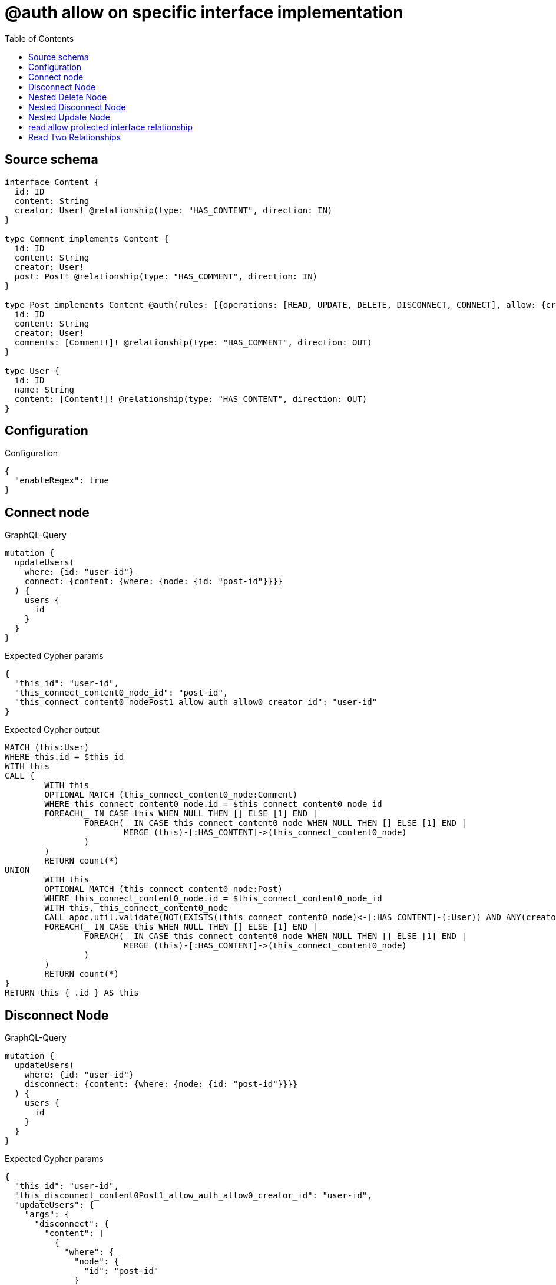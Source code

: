 :toc:

= @auth allow on specific interface implementation

== Source schema

[source,graphql,schema=true]
----
interface Content {
  id: ID
  content: String
  creator: User! @relationship(type: "HAS_CONTENT", direction: IN)
}

type Comment implements Content {
  id: ID
  content: String
  creator: User!
  post: Post! @relationship(type: "HAS_COMMENT", direction: IN)
}

type Post implements Content @auth(rules: [{operations: [READ, UPDATE, DELETE, DISCONNECT, CONNECT], allow: {creator: {id: "$jwt.sub"}}}]) {
  id: ID
  content: String
  creator: User!
  comments: [Comment!]! @relationship(type: "HAS_COMMENT", direction: OUT)
}

type User {
  id: ID
  name: String
  content: [Content!]! @relationship(type: "HAS_CONTENT", direction: OUT)
}
----

== Configuration

.Configuration
[source,json,schema-config=true]
----
{
  "enableRegex": true
}
----
== Connect node

.GraphQL-Query
[source,graphql]
----
mutation {
  updateUsers(
    where: {id: "user-id"}
    connect: {content: {where: {node: {id: "post-id"}}}}
  ) {
    users {
      id
    }
  }
}
----

.Expected Cypher params
[source,json]
----
{
  "this_id": "user-id",
  "this_connect_content0_node_id": "post-id",
  "this_connect_content0_nodePost1_allow_auth_allow0_creator_id": "user-id"
}
----

.Expected Cypher output
[source,cypher]
----
MATCH (this:User)
WHERE this.id = $this_id
WITH this
CALL {
	WITH this
	OPTIONAL MATCH (this_connect_content0_node:Comment)
	WHERE this_connect_content0_node.id = $this_connect_content0_node_id
	FOREACH(_ IN CASE this WHEN NULL THEN [] ELSE [1] END | 
		FOREACH(_ IN CASE this_connect_content0_node WHEN NULL THEN [] ELSE [1] END | 
			MERGE (this)-[:HAS_CONTENT]->(this_connect_content0_node)
		)
	)
	RETURN count(*)
UNION
	WITH this
	OPTIONAL MATCH (this_connect_content0_node:Post)
	WHERE this_connect_content0_node.id = $this_connect_content0_node_id
	WITH this, this_connect_content0_node
	CALL apoc.util.validate(NOT(EXISTS((this_connect_content0_node)<-[:HAS_CONTENT]-(:User)) AND ANY(creator IN [(this_connect_content0_node)<-[:HAS_CONTENT]-(creator:User) | creator] WHERE creator.id IS NOT NULL AND creator.id = $this_connect_content0_nodePost1_allow_auth_allow0_creator_id)), "@neo4j/graphql/FORBIDDEN", [0])
	FOREACH(_ IN CASE this WHEN NULL THEN [] ELSE [1] END | 
		FOREACH(_ IN CASE this_connect_content0_node WHEN NULL THEN [] ELSE [1] END | 
			MERGE (this)-[:HAS_CONTENT]->(this_connect_content0_node)
		)
	)
	RETURN count(*)
}
RETURN this { .id } AS this
----

== Disconnect Node

.GraphQL-Query
[source,graphql]
----
mutation {
  updateUsers(
    where: {id: "user-id"}
    disconnect: {content: {where: {node: {id: "post-id"}}}}
  ) {
    users {
      id
    }
  }
}
----

.Expected Cypher params
[source,json]
----
{
  "this_id": "user-id",
  "this_disconnect_content0Post1_allow_auth_allow0_creator_id": "user-id",
  "updateUsers": {
    "args": {
      "disconnect": {
        "content": [
          {
            "where": {
              "node": {
                "id": "post-id"
              }
            }
          }
        ]
      }
    }
  }
}
----

.Expected Cypher output
[source,cypher]
----
MATCH (this:User)
WHERE this.id = $this_id
WITH this
CALL {
WITH this
OPTIONAL MATCH (this)-[this_disconnect_content0_rel:HAS_CONTENT]->(this_disconnect_content0:Comment)
WHERE this_disconnect_content0.id = $updateUsers.args.disconnect.content[0].where.node.id
FOREACH(_ IN CASE this_disconnect_content0 WHEN NULL THEN [] ELSE [1] END | 
DELETE this_disconnect_content0_rel
)
RETURN count(*)
UNION
WITH this
OPTIONAL MATCH (this)-[this_disconnect_content0_rel:HAS_CONTENT]->(this_disconnect_content0:Post)
WHERE this_disconnect_content0.id = $updateUsers.args.disconnect.content[0].where.node.id
WITH this, this_disconnect_content0, this_disconnect_content0_rel
CALL apoc.util.validate(NOT(EXISTS((this_disconnect_content0)<-[:HAS_CONTENT]-(:User)) AND ANY(creator IN [(this_disconnect_content0)<-[:HAS_CONTENT]-(creator:User) | creator] WHERE creator.id IS NOT NULL AND creator.id = $this_disconnect_content0Post1_allow_auth_allow0_creator_id)), "@neo4j/graphql/FORBIDDEN", [0])
FOREACH(_ IN CASE this_disconnect_content0 WHEN NULL THEN [] ELSE [1] END | 
DELETE this_disconnect_content0_rel
)
RETURN count(*)
}
RETURN this { .id } AS this
----

== Nested Delete Node

.GraphQL-Query
[source,graphql]
----
mutation {
  deleteUsers(
    where: {id: "user-id"}
    delete: {content: {where: {node: {id: "post-id"}}}}
  ) {
    nodesDeleted
  }
}
----

.Expected Cypher params
[source,json]
----
{
  "this_id": "user-id",
  "this_deleteUsers": {
    "args": {
      "delete": {
        "content": [
          {
            "where": {
              "node": {
                "id": "post-id"
              }
            }
          }
        ]
      }
    }
  },
  "this_content_Post0_auth_allow0_creator_id": "user-id"
}
----

.Expected Cypher output
[source,cypher]
----
MATCH (this:User)
WHERE this.id = $this_id
WITH this
OPTIONAL MATCH (this)-[this_content_Comment0_relationship:HAS_CONTENT]->(this_content_Comment0:Comment)
WHERE this_content_Comment0.id = $this_deleteUsers.args.delete.content[0].where.node.id
WITH this, collect(DISTINCT this_content_Comment0) as this_content_Comment0_to_delete
FOREACH(x IN this_content_Comment0_to_delete | DETACH DELETE x)
WITH this
OPTIONAL MATCH (this)-[this_content_Post0_relationship:HAS_CONTENT]->(this_content_Post0:Post)
WHERE this_content_Post0.id = $this_deleteUsers.args.delete.content[0].where.node.id
WITH this, this_content_Post0
CALL apoc.util.validate(NOT(EXISTS((this_content_Post0)<-[:HAS_CONTENT]-(:User)) AND ANY(creator IN [(this_content_Post0)<-[:HAS_CONTENT]-(creator:User) | creator] WHERE creator.id IS NOT NULL AND creator.id = $this_content_Post0_auth_allow0_creator_id)), "@neo4j/graphql/FORBIDDEN", [0])
WITH this, collect(DISTINCT this_content_Post0) as this_content_Post0_to_delete
FOREACH(x IN this_content_Post0_to_delete | DETACH DELETE x)
DETACH DELETE this
----

== Nested Disconnect Node

.GraphQL-Query
[source,graphql]
----
mutation {
  updateUsers(
    where: {id: "user-id"}
    disconnect: {content: {where: {node: {id: "post-id"}}, disconnect: {_on: {Post: {comments: {where: {node: {id: "comment-id"}}}}}}}}
  ) {
    users {
      id
    }
  }
}
----

.Expected Cypher params
[source,json]
----
{
  "this_id": "user-id",
  "this_disconnect_content0Post1_allow_auth_allow0_creator_id": "user-id",
  "this_disconnect_content0_comments0Post0_allow_auth_allow0_creator_id": "user-id",
  "updateUsers": {
    "args": {
      "disconnect": {
        "content": [
          {
            "disconnect": {
              "_on": {
                "Post": [
                  {
                    "comments": [
                      {
                        "where": {
                          "node": {
                            "id": "comment-id"
                          }
                        }
                      }
                    ]
                  }
                ]
              }
            },
            "where": {
              "node": {
                "id": "post-id"
              }
            }
          }
        ]
      }
    }
  }
}
----

.Expected Cypher output
[source,cypher]
----
MATCH (this:User)
WHERE this.id = $this_id
WITH this
CALL {
WITH this
OPTIONAL MATCH (this)-[this_disconnect_content0_rel:HAS_CONTENT]->(this_disconnect_content0:Comment)
WHERE this_disconnect_content0.id = $updateUsers.args.disconnect.content[0].where.node.id
FOREACH(_ IN CASE this_disconnect_content0 WHEN NULL THEN [] ELSE [1] END | 
DELETE this_disconnect_content0_rel
)

RETURN count(*)
UNION
WITH this
OPTIONAL MATCH (this)-[this_disconnect_content0_rel:HAS_CONTENT]->(this_disconnect_content0:Post)
WHERE this_disconnect_content0.id = $updateUsers.args.disconnect.content[0].where.node.id
WITH this, this_disconnect_content0, this_disconnect_content0_rel
CALL apoc.util.validate(NOT(EXISTS((this_disconnect_content0)<-[:HAS_CONTENT]-(:User)) AND ANY(creator IN [(this_disconnect_content0)<-[:HAS_CONTENT]-(creator:User) | creator] WHERE creator.id IS NOT NULL AND creator.id = $this_disconnect_content0Post1_allow_auth_allow0_creator_id)), "@neo4j/graphql/FORBIDDEN", [0])
FOREACH(_ IN CASE this_disconnect_content0 WHEN NULL THEN [] ELSE [1] END | 
DELETE this_disconnect_content0_rel
)

WITH this, this_disconnect_content0
CALL {
WITH this, this_disconnect_content0
OPTIONAL MATCH (this_disconnect_content0)-[this_disconnect_content0_comments0_rel:HAS_COMMENT]->(this_disconnect_content0_comments0:Comment)
WHERE this_disconnect_content0_comments0.id = $updateUsers.args.disconnect.content[0].disconnect._on.Post[0].comments[0].where.node.id
WITH this, this_disconnect_content0, this_disconnect_content0_comments0, this_disconnect_content0_comments0_rel
CALL apoc.util.validate(NOT(EXISTS((this_disconnect_content0_comments0)<-[:HAS_CONTENT]-(:User)) AND ANY(creator IN [(this_disconnect_content0_comments0)<-[:HAS_CONTENT]-(creator:User) | creator] WHERE creator.id IS NOT NULL AND creator.id = $this_disconnect_content0_comments0Post0_allow_auth_allow0_creator_id)), "@neo4j/graphql/FORBIDDEN", [0])
FOREACH(_ IN CASE this_disconnect_content0_comments0 WHEN NULL THEN [] ELSE [1] END | 
DELETE this_disconnect_content0_comments0_rel
)
RETURN count(*)
}
RETURN count(*)
}
RETURN this { .id } AS this
----

== Nested Update Node

.GraphQL-Query
[source,graphql]
----
mutation {
  updateUsers(
    where: {id: "user-id"}
    update: {content: {update: {node: {id: "new-id"}}}}
  ) {
    users {
      id
      content {
        id
      }
    }
  }
}
----

.Expected Cypher params
[source,json]
----
{
  "this_id": "user-id",
  "this_update_content0_id": "new-id",
  "auth": {
    "isAuthenticated": true,
    "roles": [
      "admin"
    ],
    "jwt": {
      "roles": [
        "admin"
      ],
      "sub": "user-id"
    }
  },
  "this_content0_auth_allow0_creator_id": "user-id",
  "this_Post_auth_allow0_creator_id": "user-id",
  "updateUsers": {
    "args": {
      "update": {
        "content": [
          {
            "update": {
              "node": {
                "id": "new-id"
              }
            }
          }
        ]
      }
    }
  }
}
----

.Expected Cypher output
[source,cypher]
----
MATCH (this:User)
WHERE this.id = $this_id

WITH this
CALL {
WITH this
OPTIONAL MATCH (this)-[this_has_content0_relationship:HAS_CONTENT]->(this_content0:Comment)
CALL apoc.do.when(this_content0 IS NOT NULL, "

SET this_content0.id = $this_update_content0_id

RETURN count(*)
", "", {this:this, updateUsers: $updateUsers, this_content0:this_content0, auth:$auth,this_update_content0_id:$this_update_content0_id})
YIELD value as _
RETURN count(*)
UNION
WITH this
OPTIONAL MATCH (this)-[this_has_content0_relationship:HAS_CONTENT]->(this_content0:Post)
CALL apoc.do.when(this_content0 IS NOT NULL, "
WITH this, this_content0
CALL apoc.util.validate(NOT(EXISTS((this_content0)<-[:HAS_CONTENT]-(:User)) AND ANY(creator IN [(this_content0)<-[:HAS_CONTENT]-(creator:User) | creator] WHERE creator.id IS NOT NULL AND creator.id = $this_content0_auth_allow0_creator_id)), \"@neo4j/graphql/FORBIDDEN\", [0])
SET this_content0.id = $this_update_content0_id

RETURN count(*)
", "", {this:this, updateUsers: $updateUsers, this_content0:this_content0, auth:$auth,this_update_content0_id:$this_update_content0_id,this_content0_auth_allow0_creator_id:$this_content0_auth_allow0_creator_id})
YIELD value as _
RETURN count(*)
}

WITH this
CALL {
WITH this
MATCH (this)-[:HAS_CONTENT]->(this_Comment:Comment)
RETURN { __resolveType: "Comment", id: this_Comment.id } AS content
UNION
WITH this
MATCH (this)-[:HAS_CONTENT]->(this_Post:Post)
CALL apoc.util.validate(NOT(EXISTS((this_Post)<-[:HAS_CONTENT]-(:User)) AND ANY(creator IN [(this_Post)<-[:HAS_CONTENT]-(creator:User) | creator] WHERE creator.id IS NOT NULL AND creator.id = $this_Post_auth_allow0_creator_id)), "@neo4j/graphql/FORBIDDEN", [0])
RETURN { __resolveType: "Post", id: this_Post.id } AS content
}
RETURN this { .id, content: collect(content) } AS this
----

== read allow protected interface relationship

.GraphQL-Query
[source,graphql]
----
{
  users {
    id
    content {
      id
      content
    }
  }
}
----

.Expected Cypher params
[source,json]
----
{
  "this_Post_auth_allow0_creator_id": "id-01"
}
----

.Expected Cypher output
[source,cypher]
----
MATCH (this:User)
WITH this
CALL {
WITH this
MATCH (this)-[:HAS_CONTENT]->(this_Comment:Comment)
RETURN { __resolveType: "Comment", id: this_Comment.id, content: this_Comment.content } AS content
UNION
WITH this
MATCH (this)-[:HAS_CONTENT]->(this_Post:Post)
CALL apoc.util.validate(NOT(EXISTS((this_Post)<-[:HAS_CONTENT]-(:User)) AND ANY(creator IN [(this_Post)<-[:HAS_CONTENT]-(creator:User) | creator] WHERE creator.id IS NOT NULL AND creator.id = $this_Post_auth_allow0_creator_id)), "@neo4j/graphql/FORBIDDEN", [0])
RETURN { __resolveType: "Post", id: this_Post.id, content: this_Post.content } AS content
}
RETURN this { .id, content: collect(content) } as this
----

== Read Two Relationships

.GraphQL-Query
[source,graphql]
----
{
  users(where: {id: "1"}) {
    id
    content(where: {id: "1"}) {
      ... on Post {
        comments(where: {id: "1"}) {
          content
        }
      }
    }
  }
}
----

.Expected Cypher params
[source,json]
----
{
  "this_id": "1",
  "this_Post_auth_allow0_creator_id": "id-01",
  "this_Post_comments_id": "1",
  "this_content": {
    "args": {
      "where": {
        "id": "1"
      }
    }
  }
}
----

.Expected Cypher output
[source,cypher]
----
MATCH (this:User)
WHERE this.id = $this_id
WITH this
CALL {
WITH this
MATCH (this)-[:HAS_CONTENT]->(this_Comment:Comment)
WHERE this_Comment.id = $this_content.args.where.id
RETURN { __resolveType: "Comment" } AS content
UNION
WITH this
MATCH (this)-[:HAS_CONTENT]->(this_Post:Post)
CALL apoc.util.validate(NOT(EXISTS((this_Post)<-[:HAS_CONTENT]-(:User)) AND ANY(creator IN [(this_Post)<-[:HAS_CONTENT]-(creator:User) | creator] WHERE creator.id IS NOT NULL AND creator.id = $this_Post_auth_allow0_creator_id)), "@neo4j/graphql/FORBIDDEN", [0])
WHERE this_Post.id = $this_content.args.where.id
RETURN { __resolveType: "Post", comments: [ (this_Post)-[:HAS_COMMENT]->(this_Post_comments:Comment)  WHERE this_Post_comments.id = $this_Post_comments_id | this_Post_comments { .content } ] } AS content
}
RETURN this { .id, content: collect(content) } as this
----

